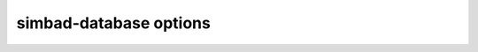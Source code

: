 .. _simbad_database_options:

simbad-database options
-----------------------

.. argparse::
   :module: simbad.command_line.simbad_database
   :func: create_db_argparse
   :prog: simbad-database
